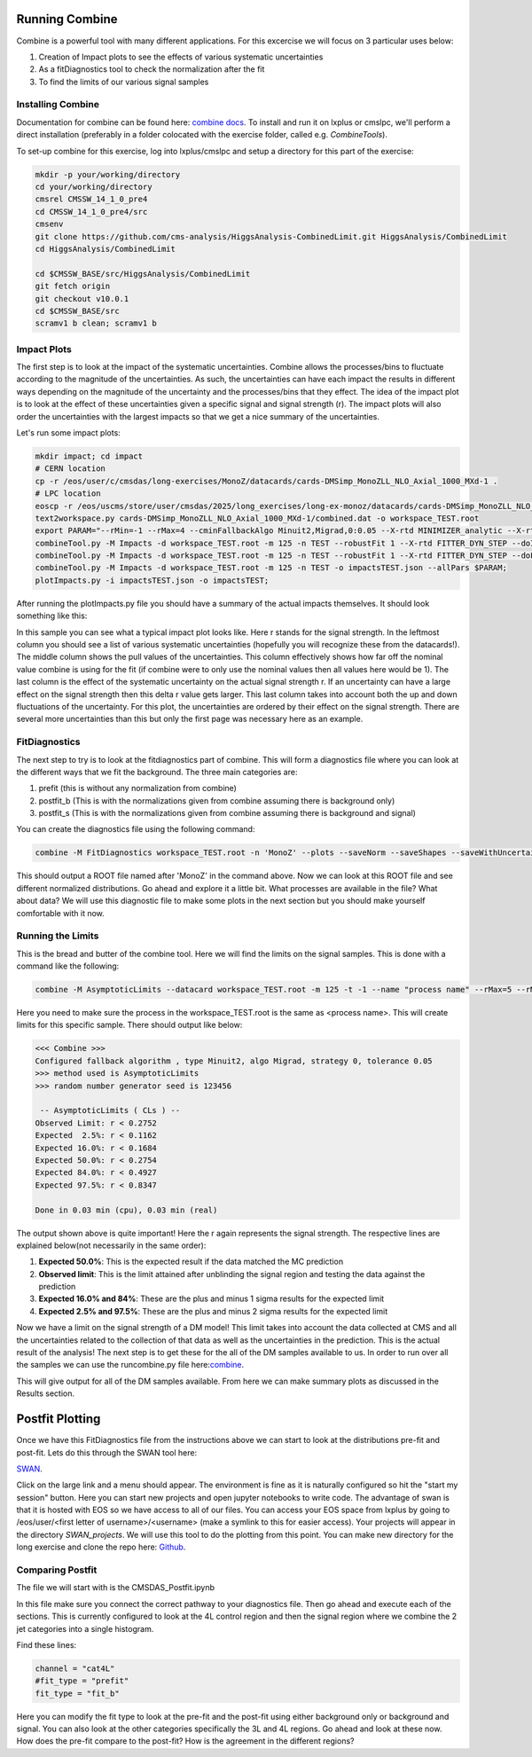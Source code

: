 Running Combine
---------------

.. image:: ../img/combine.png
      :width: 900
      :alt: Alternative text

Combine is a powerful tool with many different applications. For this excercise we will focus on 3 particular uses below:

1. Creation of Impact plots to see the effects of various systematic uncertainties
2. As a fitDiagnostics tool to check the normalization after the fit
3. To find the limits of our various signal samples

Installing Combine
******************

Documentation for combine can be found here: `combine docs <https://cms-analysis.github.io/HiggsAnalysis-CombinedLimit/latest/>`_. To install and run it on lxplus or cmslpc, we'll perform a direct installation (preferably in a folder colocated with the exercise folder, called e.g. `CombineTools`). 

To set-up combine for this exercise, log into lxplus/cmslpc and setup a directory for this part of the exercise:

.. code-block:: bash

    mkdir -p your/working/directory
    cd your/working/directory
    cmsrel CMSSW_14_1_0_pre4
    cd CMSSW_14_1_0_pre4/src
    cmsenv
    git clone https://github.com/cms-analysis/HiggsAnalysis-CombinedLimit.git HiggsAnalysis/CombinedLimit
    cd HiggsAnalysis/CombinedLimit

    cd $CMSSW_BASE/src/HiggsAnalysis/CombinedLimit
    git fetch origin
    git checkout v10.0.1
    cd $CMSSW_BASE/src
    scramv1 b clean; scramv1 b


Impact Plots
************

The first step is to look at the impact of the systematic uncertainties. Combine allows the processes/bins to fluctuate according to the magnitude of the uncertainties. As such, the uncertainties can have each impact the results in different ways depending on the magnitude of the uncertainty and the processes/bins that they effect. The idea of the impact plot is to look at the effect of these uncertainties given a specific signal and signal strength (r). The impact plots will also order the uncertainties with the largest impacts so that we get a nice summary of the uncertainties.

Let's run some impact plots:

.. code-block:: html

      mkdir impact; cd impact
      # CERN location
      cp -r /eos/user/c/cmsdas/long-exercises/MonoZ/datacards/cards-DMSimp_MonoZLL_NLO_Axial_1000_MXd-1 .
      # LPC location
      eoscp -r /eos/uscms/store/user/cmsdas/2025/long_exercises/long-ex-monoz/datacards/cards-DMSimp_MonoZLL_NLO_Axial_1000_MXd-1 .
      text2workspace.py cards-DMSimp_MonoZLL_NLO_Axial_1000_MXd-1/combined.dat -o workspace_TEST.root
      export PARAM="--rMin=-1 --rMax=4 --cminFallbackAlgo Minuit2,Migrad,0:0.05 --X-rtd MINIMIZER_analytic --X-rtd FAST_VERTICAL_MORPH"
      combineTool.py -M Impacts -d workspace_TEST.root -m 125 -n TEST --robustFit 1 --X-rtd FITTER_DYN_STEP --doInitialFit --allPars $PARAM;
      combineTool.py -M Impacts -d workspace_TEST.root -m 125 -n TEST --robustFit 1 --X-rtd FITTER_DYN_STEP --doFits --allPars $PARAM;
      combineTool.py -M Impacts -d workspace_TEST.root -m 125 -n TEST -o impactsTEST.json --allPars $PARAM;
      plotImpacts.py -i impactsTEST.json -o impactsTEST;

After running the plotImpacts.py file you should have a summary of the actual impacts themselves. It should look something like this:

.. image:: ../img/impacts.png
      :width: 900
      :alt: Alternative text

In this sample you can see what a typical impact plot looks like. Here r stands for the signal strength. In the leftmost column you should see a list of various systematic uncertainties (hopefully you will recognize these from the datacards!). The middle column shows the pull values of the uncertainties. This column effectively shows how far off the nominal value combine is using for the fit (if combine were to only use the nominal values then all values here would be 1). The last column is the effect of the systematic uncertainty on the actual signal strength r. If an uncertainty can have a large effect on the signal strength then this delta r value gets larger. This last column takes into account both the up and down fluctuations of the uncertainty. For this plot, the uncertainties are ordered by their effect on the signal strength. There are several more uncertainties than this but only the first page was necessary here as an example.

FitDiagnostics
**************

The next step to try is to look at the fitdiagnostics part of combine. This will form a diagnostics file where you can look at the different ways that we fit the background. The three main categories are:

1. prefit (this is without any normalization from combine)
2. postfit_b (This is with the normalizations given from combine assuming there is background only)
3. postfit_s (This is with the normalizations given from combine assuming there is background and signal)

You can create the diagnostics file using the following command:

.. code-block:: html

      combine -M FitDiagnostics workspace_TEST.root -n 'MonoZ' --plots --saveNorm --saveShapes --saveWithUncertainties --saveOverall

This should output a ROOT file named after 'MonoZ' in the command above. Now we can look at this ROOT file and see different normalized distributions. Go ahead and explore it a little bit. What processes are available in the file? What about data? We will use this diagnostic file to make some plots in the next section but you should make yourself comfortable with it now.

Running the Limits
******************

This is the bread and butter of the combine tool. Here we will find the limits on the signal samples. This is done with a command like the following:

.. code-block:: html

      combine -M AsymptoticLimits --datacard workspace_TEST.root -m 125 -t -1 --name "process name" --rMax=5 --rMin=-10 --cminFallbackAlgo Minuit2,Migrad,0:0.05 --X-rtd MINIMIZER_analytic --X-rtd FAST_VERTICAL_MORPH

Here you need to make sure the process in the workspace_TEST.root is the same as <process name>. This will create limits for this specific sample. There should output like below:

.. code-block:: sh

     <<< Combine >>> 
     Configured fallback algorithm , type Minuit2, algo Migrad, strategy 0, tolerance 0.05
     >>> method used is AsymptoticLimits
     >>> random number generator seed is 123456
      
      -- AsymptoticLimits ( CLs ) --
     Observed Limit: r < 0.2752
     Expected  2.5%: r < 0.1162
     Expected 16.0%: r < 0.1684
     Expected 50.0%: r < 0.2754
     Expected 84.0%: r < 0.4927
     Expected 97.5%: r < 0.8347
      
     Done in 0.03 min (cpu), 0.03 min (real)


The output shown above is quite important! Here the r again represents the signal strength. The respective lines are explained below(not necessarily in the same order):

1. **Expected 50.0%**: This is the expected result if the data matched the MC prediction
2. **Observed limit**: This is the limit attained after unblinding the signal region and testing the data against the prediction
3. **Expected 16.0% and 84%**: These are the plus and minus 1 sigma results for the expected limit
4. **Expected 2.5% and 97.5%**: These are the plus and minus 2 sigma results for the expected limit

Now we have a limit on the signal strength of a DM model! This limit takes into account the data collected at CMS and all the uncertainties related to the collection of that data as well as the uncertainties in the prediction. This is the actual result of the analysis! The next step is to get these for the all of the DM samples available to us. In order to run over all the samples we can use the runcombine.py file here:`combine <https://github.com/yhaddad/CMSDAS-MonoZ-Tutorial/blob/master/runcombine.py>`_.

This will give output for all of the DM samples available. From here we can make summary plots as discussed in the Results section.

Postfit Plotting
----------------

Once we have this FitDiagnostics file from the instructions above we can start to look at the distributions pre-fit and post-fit. Lets do this through the SWAN tool here:

`SWAN <https://swan.web.cern.ch/swan/>`_.


Click on the large link and a menu should appear. The environment is fine as it is naturally configured so hit the "start my session" button. Here you can start new projects and open jupyter notebooks to write code. The advantage of swan is that it is hosted with EOS so we have access to all of our files. You can access your EOS space from lxplus by going to /eos/user/<first letter of username>/<username> (make a symlink to this for easier access). Your projects will appear in the directory `SWAN_projects`. We will use this tool to do the plotting from this point. You can make new directory for the long exercise and clone the repo here: `Github <https://github.com/FNALLPC/cmsdas-longex-MonoZ>`_.

Comparing Postfit
*****************

The file we will start with is the CMSDAS_Postfit.ipynb

In this file make sure you connect the correct pathway to your diagnostics file. Then go ahead and execute each of the sections. This is currently configured to look at the 4L control region and then the signal region where we combine the 2 jet categories into a single histogram.

Find these lines:

.. code-block:: html

     channel = "cat4L"
     #fit_type = "prefit"
     fit_type = "fit_b"

Here you can modify the fit type to look at the pre-fit and the post-fit using either background only or background and signal. You can also look at the other categories specifically the 3L and 4L regions. Go ahead and look at these now. How does the pre-fit compare to the post-fit? How is the agreement in the different regions?

